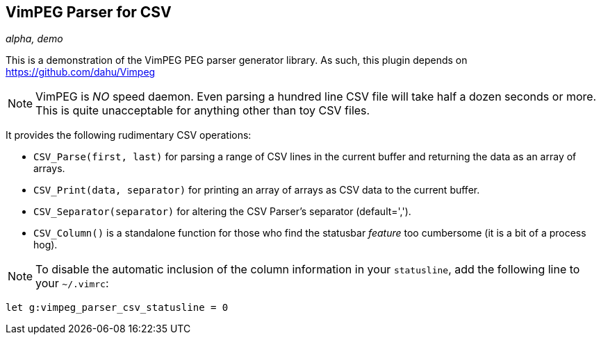 VimPEG Parser for CSV
---------------------

_alpha, demo_

This is a demonstration of the VimPEG PEG parser generator library. As
such, this plugin depends on https://github.com/dahu/Vimpeg[]

NOTE: VimPEG is _NO_ speed daemon. Even parsing a hundred line CSV
file will take half a dozen seconds or more. This is quite
unacceptable for anything other than toy CSV files.

It provides the following rudimentary CSV operations:

* `CSV_Parse(first, last)` for parsing a range of CSV lines in the
  current buffer and returning the data as an array of arrays.
* `CSV_Print(data, separator)` for printing an array of arrays as CSV
  data to the current buffer.
* `CSV_Separator(separator)` for altering the CSV Parser's separator
  (default=',').
* `CSV_Column()` is a standalone function for those who find the
  statusbar _feature_ too cumbersome (it is a bit of a process hog).

NOTE: To disable the automatic inclusion of the column information in
your `statusline`, add the following line to your `~/.vimrc`:

  let g:vimpeg_parser_csv_statusline = 0
